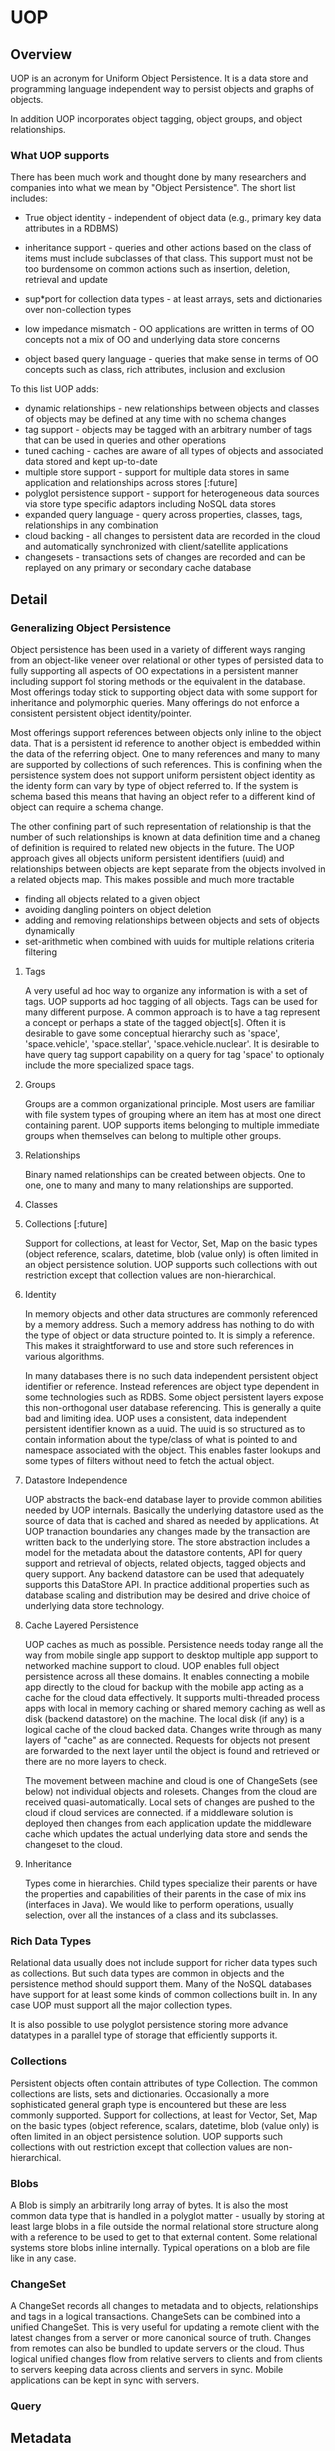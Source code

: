 * UOP

** Overview

UOP is an acronym for Uniform Object Persistence.  It is a data store and programming language independent way to persist objects and graphs of objects.  

In addition UOP incorporates object tagging, object groups, and object relationships.  


*** What UOP supports

There has been much work and thought done by many researchers and companies into what we mean by "Object Persistence".  The short list includes:

- True object identity - independent of object data (e.g., primary key data attributes in a RDBMS)

- inheritance support - queries and other actions based on the class of items must include subclasses of that class. This support must not be too burdensome on common actions such as insertion, deletion, retrieval and update

- sup*port for collection data types - at least arrays, sets and dictionaries over non-collection types

- low impedance mismatch - OO applications are written in terms of OO concepts not a mix of OO and underlying data store concerns

- object based query language - queries that make sense in terms of OO concepts such as class, rich attributes, inclusion and exclusion

To this list UOP adds:

 - dynamic relationships - new relationships between objects and classes of objects may be defined at any time with no schema changes
 - tag support - objects may be tagged with an arbitrary number of tags that can be used in queries and other operations
 - tuned caching - caches are aware of all types of objects and associated data stored and kept up-to-date
 - multiple store support - support for multiple data stores in same application and relationships across stores [:future]
 - polyglot persistence support - support for heterogeneous data sources via store type specific adaptors including NoSQL data stores
 - expanded query language - query across properties, classes, tags, relationships in any combination
 - cloud backing - all changes to persistent data are recorded in the cloud and automatically synchronized with client/satellite applications 
 - changesets - transactions sets of changes are recorded and can be replayed on any primary or secondary cache database

** Detail

*** Generalizing  Object Persistence

Object persistence has been used in a variety of different ways ranging from an object-like veneer over relational or other types of persisted  data to fully supporting all aspects of OO expectations in a persistent manner including support fol storing methods or the equivalent in the database.  Most offerings today stick to supporting object data with some support for inheritance and polymorphic queries.   Many offerings do not enforce a consistent persistent object identity/pointer.   

Most offerings support references between objects only inline to the object data.  That is a persistent id reference to another object is embedded within the data of the referring object.  One to many references and many to many are supported by collections of such references.  This is confining when the persistence system does not support uniform persistent object identity as the identy form can vary by type of object referred to.  If the system is schema based this means that having an object refer to a different kind of object can require a schema change.    

The other confining part of such representation of relationship is that the number of such relationships is known at data definition time and a chaneg of definition is required to related new objects in the future.  The UOP approach gives all objects uniform persistent identifiers (uuid) and relationships between objects are kept separate from the objects involved in a related objects map.   This makes possible and much more tractable

- finding all objects related to a given object
- avoiding dangling pointers on object deletion
- adding and removing relationships between objects and sets of objects dynamically
- set-arithmetic when combined with uuids for multiple relations criteria filtering

**** Tags

A very useful ad hoc way to organize any information is with a set of tags.  UOP supports ad hoc tagging of all objects.  Tags can be used for many different purpose.  A common approach is to have a tag represent a concept or perhaps a state of the tagged object[s]. Often it is desirable to gave some conceptual hierarchy such as 'space', 'space.vehicle', 'space.stellar', 'space.vehicle.nuclear'. It is desirable to have query tag support capability on a query for tag 'space' to optionaly include the more specialized space tags.

**** Groups

Groups are a common organizational principle.  Most users are familiar with file system types of grouping where an item has at most one direct containing parent.  UOP supports items belonging to multiple immediate groups when themselves can belong to multiple other groups.

**** Relationships

Binary named relationships can be created between objects.  One to one, one to many and many to many relationships are supported.  

**** Classes


**** Collections  [:future] 
Support for collections, at least for Vector, Set, Map on the basic types (object reference, scalars, datetime, blob (value only) is often limited in an object persistence solution.  UOP supports such collections with out restriction except that collection values are non-hierarchical.

**** Identity

In memory objects and other data structures are commonly referenced by a memory address.  Such a memory address has nothing to do with the type of object or data structure pointed to.  It is simply a reference.  This makes it straightforward to use and store such references in various algorithms.    

In many databases there is no such data independent persistent object identifier or reference.  Instead references are object type dependent in some technologies such as RDBS.  Some object persistent layers expose this non-orthogonal user database referencing.  This is generally a quite bad and limiting idea.  
UOP uses a consistent, data independent persistent identifier known as a uuid.   The uuid is so structured as to contain information about the type/class of what is pointed to and namespace associated with the object.   This enables faster lookups and some types of filters without need to fetch the actual object.

**** Datastore Independence

UOP abstracts the back-end database layer to provide common abilities needed by UOP internals.  Basically the underlying datastore used as the source of data that is cached and shared as needed by applications.  At UOP tranaction boundaries any changes made by the transaction are written back to the underlying store.   The store abstraction includes a model for the metadata about the datastore contents, API for query support and retrieval of objects, related objects, tagged objects and query support.  Any backend datastore can be used that adequately supports this DataStore API.    In practice additional properties such as database scaling and distribution may be desired and drive choice of underlying data store technology.  

**** Cache Layered Persistence

UOP caches as much as possible.  Persistence needs today range all the way from mobile single app support to desktop multiple app support to networked machine support to cloud.   
UOP enables full object persistence across all these domains.  It enables connecting a mobile app directly to the cloud for backup with the mobile app acting as a cache for the cloud data effectively.  It supports multi-threaded process apps with local in memory caching or shared memory caching as well as disk (backend datastore) on the machine.  The local disk (if any) is a logical cache of the cloud backed data.   Changes write through as many layers of "cache" as are connected.  Requests for objects not present are forwarded to the next layer until the object is found and retrieved or there are no more layers to check.

The movement between machine and cloud is one of ChangeSets (see below) not individual objects and rolesets.   Changes from the cloud are received quasi-automatically.  Local sets of changes are pushed to the cloud if cloud services are connected.  if a middleware solution is deployed then changes from each application update the middleware cache which updates the actual underlying data store and sends the changeset to the cloud. 

**** Inheritance

Types come in hierarchies.  Child types specialize their parents or have the properties and capabilities of their parents in the case of mix ins (interfaces in Java).  We would like to perform operations, usually selection, over all the instances of a class and its subclasses.    

*** Rich Data Types

Relational data usually does not include support for richer data types such as collections.  But such data types are common in objects and the persistence method should support them.  Many of the NoSQL databases have support for at least some kinds of common collections built in.  In any case UOP must support all the major collection types.  

It is also possible to use polyglot persistence storing more advance datatypes in a parallel type of storage that efficiently supports it. 

*** Collections

Persistent objects often contain attributes of type Collection.  The common collections are lists, sets and dictionaries.  Occasionally a more sophisticated general graph type is encountered but these are less commonly supported. 
Support for collections, at least for Vector, Set, Map on the basic types (object reference, scalars, datetime, blob (value only) is often limited in an object persistence solution.  UOP supports such collections with out restriction except that collection values are non-hierarchical.

*** Blobs

A Blob is simply an arbitrarily long array of bytes.  It is also the most common data type that is handled in a polyglot matter - usually by storing at least large blobs in a file outside the normal relational store structure along with a reference to be used to get to that external content.  Some relational systems store blobs inline internally.    Typical operations on a blob are file like in any case.
 
*** ChangeSet

A ChangeSet records all changes to metadata and to objects, relationships and tags in a logical transactions.  ChangeSets can be combined into a unified ChangeSet.  This is very useful for updating a remote client with the latest changes from a server or more canonical source of truth.  Changes from remotes can also be bundled to update servers or the cloud.  Thus logical unified changes flow from relative servers to clients and from clients to servers keeping data across clients and servers in sync. 
Mobile applications can be kept in sync with servers.

*** Query

** Metadata

*** Metadata CRUD


Users can create new metadata.  They can create new clases (and thus attributes), groups, tags, relationships (roles).  They can also update and delete these.  As metadata describes user data updates and deletes effect user data.  
Some metadata and/or some parts of metadata may not be user changeable.  For instance metadata defined by an Application is generally not changeable by the normal user of the Application.  The unique id (_id field) is never user changeable.  It is not part user data in any circumstances.  
**** Classes
***** Creation
Creates underlying datastore collection/table or other representation. 
***** Modification
For added/removed attributes see [[Attributes]].
Renaming a class or changing its description has no real effect.
Changing the superclass could add/remove attributes but otherwise has no effect.
***** Deletion
Deleting a class deletes all instances of that class.  It is an open question what happens to subclasses of the class and their instances. It is up to the application allowing specification of a class deletion and is a parameter in the API whether to also delete subclasses.  By default they are deleted.  If they are not deleted then the superclass of all immediate superclasses has changed to the superclass of the now deleted class and this may causes cascades of changes (of what attributes a class has) down the inheritance tree.   

When a class is deleted all its instances and all associations to those instances will be deleted as well. 
**** Attributes 
***** creation
Attribute creation happens as part of class definition and as a result of class or object modification in UOP.  (Note that adding ad hoc additional attributes to objects is not currently supported)
Added attributes to clases extend the class definition and thus the underlying datastore representation on stores that include schema.  
***** modification
Renames are generally not difficult as they can be done lazily or by rather simple operations agaist the underlying database.  
Changes of type are more problematic as old data needs to be transformed or changed to some default or unspecified value except in cases of strict or predefined compatibility.
***** deletion
Deletion logically cause dropping the column/field from all data corresponind to classes that have this attribute.  This is easiest to do lazily on retrieval.  It might also effect any saved queries that include conditions on the removed property.  
** User Data
User data consist of instances of classe (property field collections) and the three types of associations: tagged, grouped, related.
** Changesets
A changeset is a set of modifications applied to the user data at a point in time.  Changesets are persisted and timestamped.  So the form an audit trail of exactly what changes were made when.  The enable rollups of changes since a particular point in time and (rather slowly in the worst case) allow reversion to a previous state of the data.
*** Handling of updates
** Application
UOP supports the notion of an Application as a set of predefined metaobjects describing object data and available app specific classes, tags, groups and relationships.  

When an app is installed it exiits in a database with the definition of its metaobjects.  When a user is authorized for an application a copy of these metaobjects is added to the user metaobjects
 
An Application should specify one or more schemas.  When a user or tenant 
has access to the application this schema is added to its metadata.  

*** Hmmm..

Really an Application should include business logic on its classes and other artifacts.  That is not so easy to do in Python nor is it easy to persist such things.

Thus the entire concept may be sort of strained as we could do the rest of it using Schemas.

*** Application update or insertion		   :application:multi_tenant:
**** Per user considerations
If we have a model that each user has a set of metaobjects thata are strictly independent of one another then on insertion of an external or in this case cross-user set of changes requires tending toward keeping indices within the receiing users set.  This means
 - inserts must check against existing equivalent objects

   + in the event of existing only do at most a mod and against the current id rather than app id
   + otherwise change the id to a newly generated id
 - Modify must find and use existing user space id. Class modify must use user ids for attrs
 - ignore external incoming deletes as there is no easy way to make them safe.
**** User object receives mapping of app ids to user space ids
This makes any future updates to the application easy to track.  

*** Application deauthorization					:application:
**** User keeps all objects and metaobjects they have created
**** Deauthorization is at a biz level of which users are on the app authorization list.

**** Alternate is shared objects		   :application:multi_tenant:
This brings up the entire ACS subject.  Plan is to tackle this later.  Among other things it changes the early per user simple sharding story. 


** Collection API

Created by Samantha Atkins, last modified on Oct 03, 2015 Go to start of metadata
The Collection API defines the per "table" or other data collection behavior and functionality required by UOP of any supported datastore.  Adapters that satisfy this API for a particular type of database allow that type of datastore to be used under UOP.  
find(criteria, only_cols=[], order_by=None)
Returns the items (rows, entities) in the collection that satisfy the criteria.  The entire row contents will be returned if the query is not limited to only some "columns" of the row.  The return is a sequence (cursor) of row or limited row information.  If only_cols contains only one column/fieldname then only a list of values for that field are returned.  When criteria is empty all rows are returned.
 
Combination Criteria 
And and Or combinations consist of an '$and' or '$or' key with a value consisting of a list of other conditions that may included nested $and and $or. 
$or - logical or
followed by an array of clauses. 
$and - logical and
followed by an array of clauses []
Field criteria
A field criteria consists of the fieldname as key and a value which is a mapping of a relation criteria to a value.  For example {'field1': {'$gt': 5}} means those rows for which field1 has a value > 5.  
'$gt' - greater than
$lt' - less than
'$ge' - greater than or equal
'$le' - less than or equal
'$eq' - equal
'$ne' - not equal
'$in' - value in list that as value of the expression
TBD extend for collections and strings like or regex
** 
Tenant Support
IT is common to want multiple logically separate tenants in a database/application.   The idea is to provide some isolation for different tenants.   But what is and isn't a "tenant".  A tenant is when a database or app needs to operate as if users or user groups have their own copy with no ability to access the data of other tenants and low impact from the existence of other tenants.    A multi-tenant database is a means to support multiple tenants on possibly the same actual database.  The other way to do multi-tenant separation in an app is to have a database per tenant.

Some applications need to give every user a tenant like experience.  Multiple tentants on same database is especially important in such an app.

In UOP multi-tenant on same db also means separation of parts of the metadata space.  But some parts, as they define classes and such, are common and really not changeable by a particular tenant, e.g., the PersistentObject top superclass.   Prefined tags, groups and roles are possibly common for the app or apps the database is used for.  

Separate tenants also get separate instances, tagged, grouped, and related collections.

** Apps & Schemas
The point is fairly made that a persistence system transcends apps that may use that system and management of things like who is authorized to use an app and how is part of app business logic and not characteristic of persistent storage.  Some of the data in the persistent storage will of course support such app authorization and usage details.     One of the things an app does need to say something about is what persistent schema is require to support the persistence needs of the app.

A Schema defines a set of metadata.  A Schema is logically needed for an app to function re persistence support.  A schema may use parts of and/or derive from other schemas.      For a persistent store there is an overall Schema the store supports. 

An App also needs authorization information for one or more Users that are empowered to change the persistence characteristics of the App - that is to maintain and modify the overall App Schema. 

It is likely best to keep the App information of who can use and update the app separate from the rest of the App persistent data.  Required Schema is part of App data but the instantiated Schema need not live in the separate App database.   But this brings up the interesting point of
whethre User data is kept separate and perhaps with the App but not in the App live application data.    This may suggest a microservice division
of labor.    For many types of apps the running app does need some access to user data or at least user ids.  It may be good to separate what is needed about users for administration of the business relationship separate from what is needed about the user in the running app.  Much of the running app user/player/etc. information is actually irrelevant outside the nurring app anyway. 



*** Per user tenancy
Some applications want logical data separation per user.  PKM is an example of this.
** User
Many applications, whether they have larger tenants or not, have the concept of a user.  Commonly this is associated with some means of authentication and authorization on the database/application.

It is good generally to have authentication handled by some trusted cloud or microservice.  Authorization can either be handle similarly or more within an application.  For SSO and other benefits it is likely that authorization also should be handled by such a separate service at least down to the level of for instare roles and permission specification.  OTOH filtering what can be done in an app or what can be done against a datastore may more speedily be done if the database system (UOP here) plays some role. 

*** NPC-ish users
Some properties of users in an app environment especially are applicable to bots and other non-human, non-business entities.  Especially pemissions and roles.   Apps and other software entities need mapping into the role & permission system. 



** Role and permission architecture
Permissions are about specific thing that the permission holder is allowed to do.  Roles group permissions.   Roles can be nested.   Another similar name for a Role might be UserGroup, that is a Group of user objects.  In UOP Groups always nested.   But Roles group permissions and other Roles rather than users. 

For users to have permissions they must be associated with one or more Roles. 

Another way some of this functionality gets handled in web based apps is by different auth information in headers on requests to such a system.  But logitally that different auth information maps to implicit or explicit roles.  


*** TODO figure out precisely what auth mechanisms to use. 
    SCHEDULED: <2021-04-10 Sat>


** Schema[s]

A schema is a specification for some metadata, typically classes and attribute but also possibly other metadata types as well.  A schema can
use/derive from one or more other schemas.    A schema is a metadata spec for an application or a database as to what metadata it represents.
It is mainly for convenience of specifying what an application needs or expects and doing bulk update of database metadata. 

*** Questions
**** metadata definitely can't conflict in id but can conflict in name possibly be tolerated?
This would make it easier for different applications to use say classes with the same name but different definition.  As long as the metadata for
a particular tenant/login had no conflict for lookup by name operations (e.g., queries) it is not clear we need care global to the db about 
conflicting names.    However doing so at metadata insert/modify time would simplify administration of a UOP db. 

**** Should schema itself be persisted?
Doing so makes it easier to track what metadata is available in brief form and to build off it.  And a persisted Application needs it. 

** Roadmap

*** Modules

**** Authorization Module

Identification of user to UOP.  Generally this will be part of database connection establishing at the lower level but for an external interface with need an implementation module in UOP.  Likely a standard plugin in like OpenId.

**** File Storage (TBD)

Some user assets that are at least referred to by UOP may be file like things.  There are two cases
 - external file system equivalents such an Google Docs, Dropbox  - UOP simply stores urls for these as appropriate
 - local files - for dependable access UOP may need to store these somewhere in the cloud.  There are services for this. 

**** Database Module

This is the fundamental UOP core component implementing generic database for UOP persistence.  It is designed to specify an adaptor API that can be specialized for any particular type of store.  

Persistent stores are modeled as supporting some kind of connect mechanism, transactions support and the store as a set of persistent collections. A generic CRUD interface is implemented on top the collection type for the particular store. 


Full Query support is ipmlemented on top of this abstraction. 

**** Database Adaptors

Adaptors to make particular types of datastores work with UOP.

**** Communication Module

This supports communication with clients.  It will include a minimum of a zeromq interface and and HTML interface.   

**** Access Control Module

Access Control for support of multiple users of the same logical database.  

**** Client Language SDK

This is language specific SDK as transparent as possible for persisting objects/structures of that language and any relationships between them and tagging and groups as are desired. It includes support for transactions grouping changes as one atomic update and for getting changes (as changesets) from the database.  

*** Schedule
**** Phase 1:  Authorization, Persistence, Communication, Database Adaptor
     SCHEDULED: <2015-10-31 Sat>
Effective multi-tenant single user UOP.  This covers most application types that have only one user without shared data including many types of web, mobile and desktop applications. 
This phase supports only HTML and ZeroMQ client access.  It does not include any Client Language SDKs but makes it rather easy to write such.  These could possibly be open source projects initiated by ConceptWare or not. 
This phase is planned as the most bare bone implementation possible that covers the functionality.   It will include the general Database Adaptor API and one implementation for a specific type of datastore  (likely Mongo with Postgresql nearest contender). 
While this phase is single user it must include the possibility that a user has more than one session running such as a program modifying user data on the user's behalf or simply more than one app to the user data open at once.
Target Date:   2nd Quarter 2015

**** Phase 2: UOP Appliance:  
     SCHEDULED: <2015-11-30 Mon>
This phase builds out a UOP middleware for applications to interact with.  Given the outputs of Phase 1 it may or may not prove desirable to build this phase before Phase 3 below.  It is compelling for shared data desktop applications.   It presumes Client Language SDK for some mix of client languages.  
It is also dependent on the first internal applications built on Phase 1 and how many resources are available to do the required components of this phase.  It also depends on Access Control although a bit more localized to users on the machine.   
Target Date:  4th Quarter 2015 ??
**** Phase 3: Social
     SCHEDULED: <2016-03-31 Thu>
Social includes Access Control and sharing of common data.    This will support group interrelated data creation and sharing. 
Target Date:  1st Quarter 2016
** Detailed Design

*** Database Abstraction

**** Datastore Independence

UOP abstracts the back-end database layer to provide common abilities needed by UOP internals.  Basically the underlying datastore is used as the source of data that is cached and shared as needed by applications.  At UOP transaction boundaries any changes made by the transaction are written back to the underlying store.   The store abstraction includes a model for the metadata about the datastore contents, API for query support and retrieval of objects, related objects, tagged objects and query support.  Any backend datastore can be used for which an adapter can be created that supports this DataStore API.    In practice additional properties such as database scaling and distribution may be desired and drive choice of underlying data store technology.

Datastore collections/tables are modeled as a generic CollectionWrapper.  Such CollectionWrappers are core to database commont collection/table type operations and encapsulated the details of such operation for a particular type of datastore.   

Inherent to UOP is the ability to use multiple different datastores concurrently.  Effectively this is an aggregated datastore that appears the same as any other datastore to clients of UOP.  Thus UOP may include relationships between objects that span datastores and objects may be moved between UOP datastores with no loss in capability but possibly some loss to latency and more complex transaction/change handling.  But this complexity largely is "simply" a matter of exchange of the appropriate Changesets.

**** Metadata Handling

The metadata includes the properties of all Attributes, Classes/Types, inheritance among Classes/Types, Relationships, Tags and Groups.  Given the presence of this information in a datastore UOP can use that database.   
An interesting set of questions arise about metadata, the set of classes, relationships and tags, that are germane to any session interacting with UOP and databases.  All such concerns are related to proper context for a particular session.  A session may have multiple working databases, or just one.  A session has a defined set of classes, tags and relationships.  So how should this session metadata and database information interact.  Consider two cases:
There is only one database in the session.  
There are multiple databases in the session.

In case 1,  it is clear that the persistent source and sink for the metadata is the active database.  So it would be convenient if the database kept the database map. Case 2 at first looks quite different, as if somehow the metadata map is separate from all databases but perhaps is used by all of them for both source and sink.    How can this at first seemingly different situation be resolved?  The most consistent way leading to high use is by creating a CompositeDatabase type that acts like a single database to most of the code but within itself pulls metadata and other information from several sources and distributes changes to that information.  
So in both cases we get to an internally consistent implementation model where there is only one active database for a session and it owns the session metadata.  
**** Caching
UOP caches as much as possible.  Persistence needs today range all the way from mobile single app support to desktop multiple app support to networked machine support to cloud.   

UOP enables full object persistence across all these domains.  It enables connecting a mobile app directly to the cloud for backup with the mobile app acting as a cache for the cloud data effectively.  It supports multi-threaded process apps with local in memory caching or shared memory caching as well as disk (backend datastore) on the machine.  The local disk (if any) is a logical cache of the cloud backed data.   Changes write through as many layers of "cache" as are connected.  Requests for objects not present are forwarded to the next layer until the object is found and retrieved or there are no more layers to check.

The movement between machine and cloud is one of ChangeSets (see below) not individual objects and rolesets.   Changes from the cloud are received quasi-automatically.  Local sets of changes are pushed to the cloud if cloud services are connected.  if a middleware solution is deployed then changes from each application update the middleware cache which updates the actual underlying data store and sends the changeset to the cloud. 

**** Transactions

A single level transaction model is supported down to the individual application process and thread level.  A UOP application language adapter provides the means for automatic association of a transaction action context with the space.  The language API provides automatic where possible and manual where not hooks that track changes to the properties, tags and relationships of and between persistent objects.  On an abort all changes are removed.  On a commit the changes are applied up cache and to the underlying data store.   

**** Change Sets 

A ChangeSet is used to track changes.  It can be for a single transactions or all changes since a particular time in the ChangeSet history.  in the later case the set of ChangeSets is rolled up into one overall ChangeSet.     ChangeSets are used to communicate from process to datastore (on commit) and from machine to cloud and from cloud to machine.    In a webapp they can be used between the backend and the client.  ChangeSets are applied by the recipient to its local cache and storage.  In addition ChangeSets are logged at the local machine level and on the cloud. 

Changesets allow the playback of changes to the datastore[s] over time and the recreation of earlier states.  

A ChangeSet has similar structure to a datastore in terms of metadata types and association types.  But for each type it contains insertions, modifications and deletes rather than current data. But a changeset over sufficient time is quite equivalent to the datastore data as over time all subsequent mods and deletes effect the insertions or their very existence such that only undeleted insertions with current state exist.    So the datastore is the summation over all changesets in a non-changeset format.

Changesets can be over different subdomains of a larger domain.  For instance one way to support multi-tenancy is by per logical user subcollections within a single datastore.   There can be changeset collections over any such sub-population of data that we desire.   And other changesets that are across all such domains for a particular physical datastore.  And still others that unite many physical datastores.  But note that the larger ones can be composed from the disjoint parts of the smaller ones.   Thus arbitrary sized audits and datasets can be attained.

This dovetails with a UOP extension of relationships and references between many disparate databases. 

** UOP Directional Change Propagation

Changeset movement does not need to be done in arbitrary directions if we presume some sort of multi-layer logical caching.  For instance an app on my mobile device is unlikely to want more than a subset of information from the logical joint datastore on my desktop[s] or the cloud.   So we can look a the needs of the app as being for a cached subset of information from a larger store.   And we can look at the desktop datastore as a cached subset of the cloud although it may well have some data that it does not also store in the cloud.   

Then there are flows of infomation upward toward larger stores and downward toward smaller caching stores.   Downstream stores may pull from the upstream store at will.  The Upstream store receives updates of data (changesets) from downstream.   It also receives data requests from downstream.   If the upstream server keeps track of which items and associations are thus share with downstream stores then it can push changes recieved from other sources down to such stores keeping them updated (in an eventual fashion).  

A downstream store can also request all changes from upstream stores since a given local time (requester epoch time).   This request can be delimited to what the upstream store knows the requester has in the past been known to be interested in of what it contains.  

** UOP Usage Scenarios
*** Mobile to laptop and/or cloud

Obviously we can support very clean and consistent data exchange between mobile and cloud.  It is possible to create a service offering an embedded UOP for mobile which acts as a changeset streaming cache to the user's UOP in the cloud. The service could on create separate logical cloud stores on a per app and or per user basis.


** Product Ideas
*** Mobile database with cloud backing
*** UOP SaaS in the cloud
*** UOP PaaS with Application Integration package support
*** UOP deployment/tuning consulting
*** UOP infomedia stuff 
*** UOP talks
*** UOP specialized clients

** Backend Query format
{ name, description, _id, 
  { <conjunction>: 
    [
      <subqueryObjects>*
    ]
  }
}
*** Conjunction $and | $or
*** Subquery objects
**** {$and : [<subqueryobject*]}
**** {$ord : [<subqueryobject*]}
**** {$
** Query processing
*** Operators
**** {<rel-op>: {<prop-name>: <value>}
Where <rel-op> is one of $eq, $ne, $gt, $ge, $lt, $le, $like, $range
**** {$type: <class>}
**** {$tagged: <tag>}

Is tagged with tag.
***** or {$tagged: {<any | all | none>: [<tag_name>*]}}
**** {$grouped: <group name>}
Is directly in group.
**** {$grouped*: <group name>}
Is directly or indirectly in the group.
**** {$related: object}
All objects related to object by any role.
**** {related: {<role>: <from-object | None}}
Objects related to the from-object by role or related at all by role if no from-object.
*** Processing & optimization
**** $and
$and distributes over each of the and clauses but only practically regarding type as all but combinations can be limited by type.  
Any empty or false result in an $and short circuits.
**** $or

$or requires evaluating all of its clauses.
Due to these extra costs it is generally better to process $or causes late where possible.
**** $not

$not is strange. It can mean all objects except those that satisfy the clause.  
When possible $not should be used to negate the clause as the result is likely to be cheaper to evaluate.  
But this implies and is consistent with another view of $not which is that the result is the complement of the clause results limited to the domain that clause executes over. 

***** examples:
{$not: {$grouped: <group>}} returns all grouped objects that are not directly in the given group.

{$not: {<name> : {rel-op: value}}} inverts the relation for the six general rel-ops. Thus it returns objects from the same domain (type or types having property named <name>) that do not satisfy the clause. 


**** processing 
***** $and
****** compute and spread type downward if present
****** do and gathering on sub-queries
***** $or
****** do and combine all subqueries
***** $not
****** negate clause
***** anything else
single condition possibly applied to many tables (property relation).
***** $type
If in an $and with other clauses then it is blended into them. 
If standalone then it signifies a type, possibly recursive.


* changeset addendum

** merging changes across deletes

If we simply rolled up changes as is then we would miss anything that is done at database apply level instead of in changeset propert.  For instance deleting a class would not delete things that referenced that class such as associations that were in an earlier changeset than the one containing the deleted.  Ditto inserts and so on.   So we must apply the same sort of logic that we use when updating the database when we roll-up changes.  

